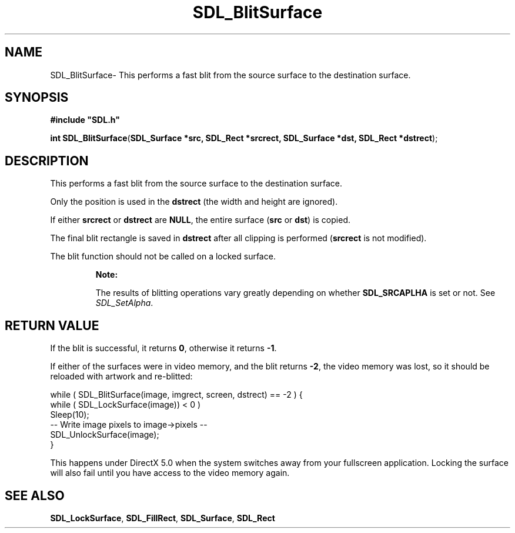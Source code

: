 .TH "SDL_BlitSurface" "3" "Mon 12 Mar 2001, 01:04" "SDL" "SDL API Reference" 
.SH "NAME"
SDL_BlitSurface\- This performs a fast blit from the source surface to the destination surface\&.
.SH "SYNOPSIS"
.PP
\fB#include "SDL\&.h"
.sp
\fBint \fBSDL_BlitSurface\fP\fR(\fBSDL_Surface *src, SDL_Rect *srcrect, SDL_Surface *dst, SDL_Rect *dstrect\fR);
.SH "DESCRIPTION"
.PP
This performs a fast blit from the source surface to the destination surface\&.
.PP
Only the position is used in the \fBdstrect\fR (the width and height are ignored)\&.
.PP
If either \fBsrcrect\fR or \fBdstrect\fR are \fBNULL\fP, the entire surface (\fBsrc\fR or \fBdst\fR) is copied\&.
.PP
The final blit rectangle is saved in \fBdstrect\fR after all clipping is performed (\fBsrcrect\fR is not modified)\&.
.PP
The blit function should not be called on a locked surface\&.
.PP
.RS
\fBNote:  
.PP
The results of blitting operations vary greatly depending on whether \fBSDL_SRCAPLHA\fP is set or not\&. See \fISDL_SetAlpha\fR\&.
.RE
.SH "RETURN VALUE"
.PP
If the blit is successful, it returns \fB0\fR, otherwise it returns \fB-1\fR\&.
.PP
If either of the surfaces were in video memory, and the blit returns \fB-2\fR, the video memory was lost, so it should be reloaded with artwork and re-blitted: 
.PP
.nf
\f(CW        while ( SDL_BlitSurface(image, imgrect, screen, dstrect) == -2 ) {
                while ( SDL_LockSurface(image)) < 0 )
                        Sleep(10);
                -- Write image pixels to image->pixels --
                SDL_UnlockSurface(image);
        }\fR
.fi
.PP
 This happens under DirectX 5\&.0 when the system switches away from your fullscreen application\&. Locking the surface will also fail until you have access to the video memory again\&.
.SH "SEE ALSO"
.PP
\fI\fBSDL_LockSurface\fP\fR, \fI\fBSDL_FillRect\fP\fR, \fI\fBSDL_Surface\fR\fR, \fI\fBSDL_Rect\fR\fR
...\" created by instant / docbook-to-man, Mon 12 Mar 2001, 01:04
